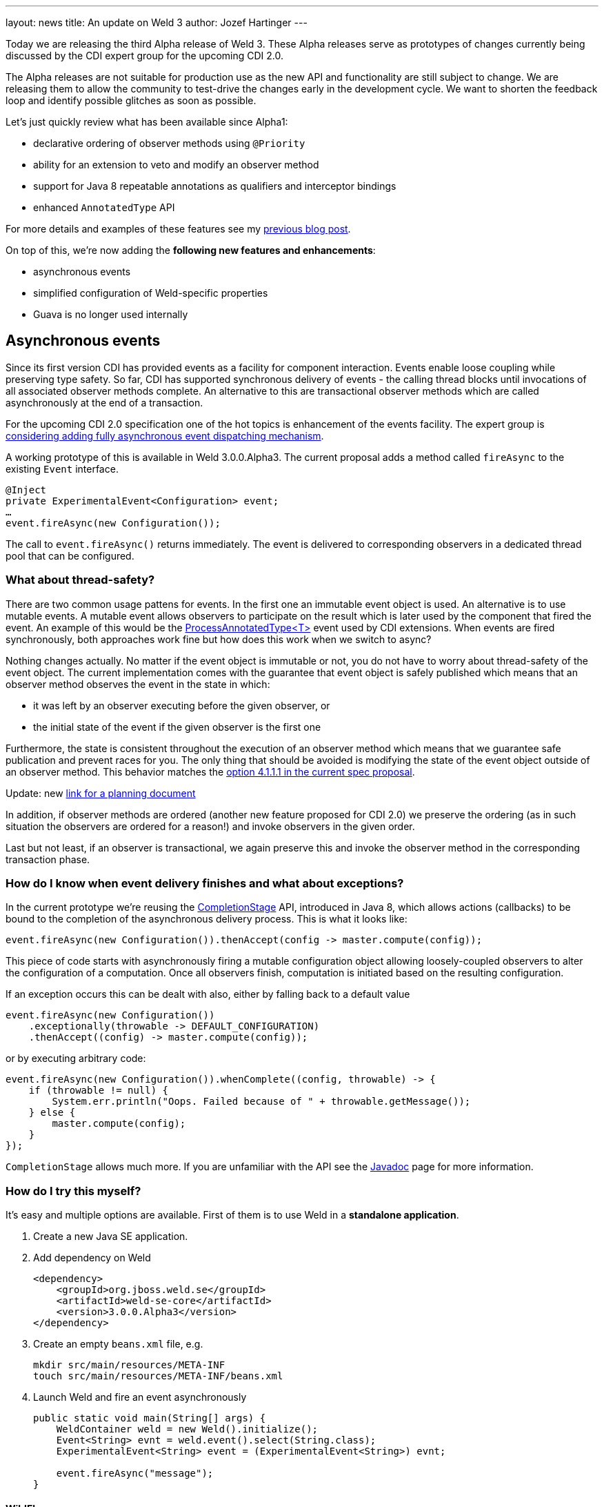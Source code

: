 ---
layout: news
title: An update on Weld 3
author: Jozef Hartinger
---

Today we are releasing the third Alpha release of Weld 3. These Alpha releases serve
as prototypes of changes currently being discussed by the CDI expert group for
the upcoming CDI 2.0.

The Alpha releases are not suitable for production use as the new API and functionality
are still subject to change. We are releasing them to allow the community to test-drive
the changes early in the development cycle. We want to shorten the feedback loop and
identify possible glitches as soon as possible.

Let’s just quickly review what has been available since Alpha1:

* declarative ordering of observer methods using `@Priority`
* ability for an extension to veto and modify an observer method
* support for Java 8 repeatable annotations as qualifiers and interceptor bindings
* enhanced `AnnotatedType` API

For more details and examples of these features see my
link:http://weld.cdi-spec.org/news/2014/10/02/weld-300Alpha1/[previous blog post].

On top of this, we’re now adding the *following new features and enhancements*:

* asynchronous events
* simplified configuration of Weld-specific properties
* Guava is no longer used internally

== Asynchronous events

Since its first version CDI has provided events as a facility for component interaction.
Events enable loose coupling while preserving type safety.
So far, CDI has supported synchronous delivery of events - the calling thread blocks
until invocations of all associated observer methods complete. An alternative to
this are transactional observer methods which are called asynchronously at the end
of a transaction.

For the upcoming CDI 2.0 specification one of the hot topics is enhancement of the
events facility. The expert group is
link:https://docs.google.com/document/d/1pDO7gru6YuEyTDdK3XBozvXZYucT9uC7McZMffSZun4/edit?usp=sharing[considering adding fully asynchronous event dispatching mechanism].

A working prototype of this is available in Weld 3.0.0.Alpha3. The current proposal
adds a method called `fireAsync` to the existing `Event` interface.

[source,java]
----
@Inject
private ExperimentalEvent<Configuration> event;
…
event.fireAsync(new Configuration());
----

The call to `event.fireAsync()` returns immediately. The event is delivered to
corresponding observers in a dedicated thread pool that can be configured.

=== What about thread-safety?

There are two common usage pattens for events. In the first one an immutable event
object is used. An alternative is to use mutable events. A mutable event allows
observers to participate on the result which is later used by the component that
fired the event. An example of this would be the
link:https://docs.oracle.com/javaee/6/api/javax/enterprise/inject/spi/ProcessAnnotatedType.html[ProcessAnnotatedType<T>]
event used by CDI extensions. When events are fired synchronously, both
approaches work fine but how does this work when we switch to async?

Nothing changes actually. No matter if the event object is immutable or not, you
do not have to worry about thread-safety of the event object. The current implementation
comes with the guarantee that event object is safely published which means that
an observer method observes the event in the state in which:

* it was left by an observer executing before the given observer, or
* the initial state of the event if the given observer is the first one

Furthermore, the state is consistent throughout the execution of an observer method
which means that we guarantee safe publication and prevent races for you. The only
thing that should be avoided is modifying the state of the event object outside of
an observer method. This behavior matches the
link:https://docs.google.com/document/d/1lFtgLm6hY-uECdA1r0Sfimq6vkVYThoUZsevPUaSP0E/edit?usp=sharing[option 4.1.1.1 in the current spec proposal].

Update: new link:https://docs.google.com/document/d/1pDO7gru6YuEyTDdK3XBozvXZYucT9uC7McZMffSZun4/edit?usp=sharing[link for a planning document]

In addition, if observer methods are ordered (another new feature proposed for CDI 2.0)
we preserve the ordering (as in such situation the observers are ordered for a reason!)
and invoke observers in the given order.

Last but not least, if an observer is transactional, we again preserve this and
invoke the observer method in the corresponding transaction phase.

=== How do I know when event delivery finishes and what about exceptions?

In the current prototype we’re reusing the
link:https://docs.oracle.com/javase/8/docs/api/java/util/concurrent/CompletionStage.html[CompletionStage]
API, introduced in Java 8, which allows actions (callbacks) to be bound to the completion of the
asynchronous delivery process. This is what it looks like:

[source,java]
----
event.fireAsync(new Configuration()).thenAccept(config -> master.compute(config));
----

This piece of code starts with asynchronously firing a mutable configuration object
allowing loosely-coupled observers to alter the configuration of a computation.
Once all observers finish, computation is initiated based on the resulting configuration.

If an exception occurs this can be dealt with also, either by falling back to a default value

[source,java]
----
event.fireAsync(new Configuration())
    .exceptionally(throwable -> DEFAULT_CONFIGURATION)
    .thenAccept((config) -> master.compute(config));
----

or by executing arbitrary code:

[source,java]
----
event.fireAsync(new Configuration()).whenComplete((config, throwable) -> {
    if (throwable != null) {
        System.err.println("Oops. Failed because of " + throwable.getMessage());
    } else {
        master.compute(config);
    }
});
----

`CompletionStage` allows much more. If you are unfamiliar with the API see the
link:https://docs.oracle.com/javase/8/docs/api/java/util/concurrent/CompletionStage.html[Javadoc]
page for more information.

=== How do I try this myself?

It’s easy and multiple options are available. First of them is to use Weld in a
*standalone application*.

1. Create a new Java SE application.

2. Add dependency on Weld
+
[source,java]
----
<dependency>
    <groupId>org.jboss.weld.se</groupId>
    <artifactId>weld-se-core</artifactId>
    <version>3.0.0.Alpha3</version>
</dependency>
----

3. Create an empty `beans.xml` file, e.g.
+
[source,shell]
----
mkdir src/main/resources/META-INF
touch src/main/resources/META-INF/beans.xml
----

4. Launch Weld and fire an event asynchronously
+
[source,java]
----
public static void main(String[] args) {
    WeldContainer weld = new Weld().initialize();
    Event<String> evnt = weld.event().select(String.class);
    ExperimentalEvent<String> event = (ExperimentalEvent<String>) evnt;

    event.fireAsync("message");
}
----

==== WildFly

Alternatively, a patch is available for WildFly that upgrades Weld within an existing WildFly instance. See the
link:http://sourceforge.net/projects/jboss/files/Weld/3.0.0.Alpha3[download page]
for more details.

Note that these new prototyped APIs are not part of the CDI API yet. Instead, they are currently located
in
link:http://search.maven.org/#search%7Cgav%7C1%7Cg%3A%22org.jboss.weld%22%20AND%20a%3A%22weld-api%22[Weld API]
in a package named
link:http://docs.jboss.org/weld/javadoc/3.0/weld-api/org/jboss/weld/experimental/package-frame.html[org.jboss.weld.experimental]

All these altered APIs have the `Experimental` prefix (that's why we are using `ExperimentalEvent` in the examples)

*We would appreciate your feedback!* Feel free to use
link:https://community.jboss.org/en/weld?view=discussions[Weld forums]
or the
link:https://lists.jboss.org/mailman/listinfo/cdi-dev[cdi-dev mailing list]
for this purpose.

== What’s next?

We are going to continue releasing early prototypes of features currently proposed for
CDI 2.0. The plan is to release a new Alpha version every 3 weeks. There are several
areas we want to focus on:

* simplifying how extensions register beans and observers
* monitoring and debugging of CDI applications
* experimenting with full interception (intercepting even calls within a given component)
* splitting the codebase into a “light” and “full” version (to support proposed *CDI light* version)
* bootstrap API for SE environment



&#91; link:http://docs.jboss.org/weld/javadoc/3.0/weld-api/org/jboss/weld/experimental/package-frame.html[Experimental API documentation] &#93;
&#91; link:https://issues.jboss.org/secure/ReleaseNote.jspa?projectId=12310891&version=12325836[Release notes] &#93;
&#91; link:https://sourceforge.net/projects/jboss/files/Weld/3.0.0.Alpha3[Distribution] &#93;
&#91; Patch for Wildfly
(link:http://sourceforge.net/projects/jboss/files/Weld/3.0.0.Alpha3/wildfly-8.2.0.Final-weld-3.0.0.Alpha3-patch.zip/download[8.2],
link:http://sourceforge.net/projects/jboss/files/Weld/3.0.0.Alpha3/wildfly-9.0.0.Alpha1-weld-3.0.0.Alpha3-patch.zip/download[9 Alpha])
&#93;
